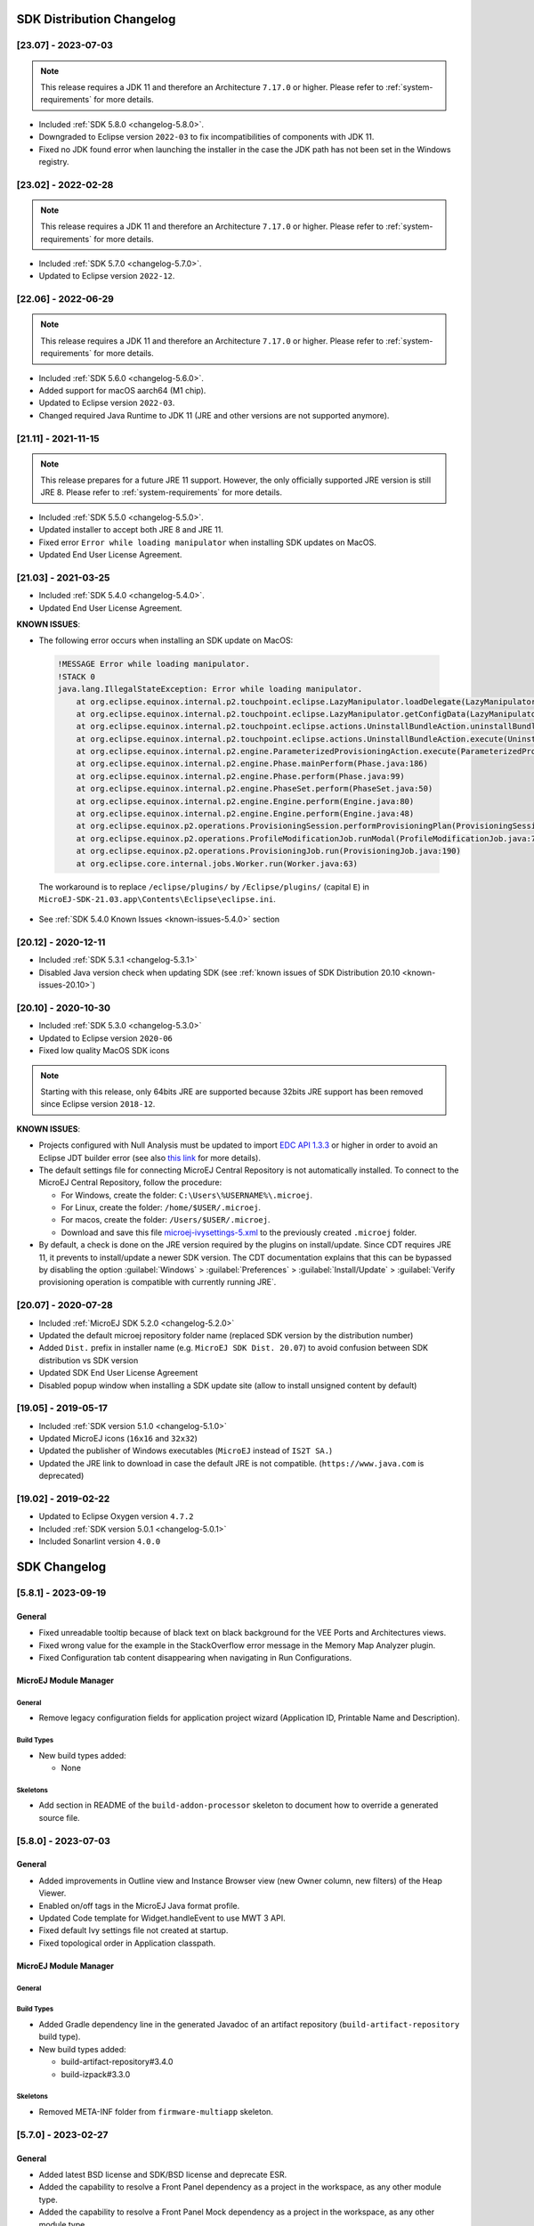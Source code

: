 --------------------------
SDK Distribution Changelog
--------------------------

[23.07] - 2023-07-03
~~~~~~~~~~~~~~~~~~~~

.. note::
   
   This release requires a JDK 11 and therefore an Architecture ``7.17.0`` or higher.
   Please refer to :ref:`system-requirements` for more details.

- Included :ref:`SDK 5.8.0 <changelog-5.8.0>`.
- Downgraded to Eclipse version ``2022-03`` to fix incompatibilities of components with JDK 11.
- Fixed no JDK found error when launching the installer in the case the JDK path has not been set in the Windows registry.

[23.02] - 2022-02-28
~~~~~~~~~~~~~~~~~~~~

.. note::
   
   This release requires a JDK 11 and therefore an Architecture ``7.17.0`` or higher.
   Please refer to :ref:`system-requirements` for more details.

-  Included :ref:`SDK 5.7.0 <changelog-5.7.0>`.
-  Updated to Eclipse version ``2022-12``.

[22.06] - 2022-06-29
~~~~~~~~~~~~~~~~~~~~

.. note::
   
   This release requires a JDK 11 and therefore an Architecture ``7.17.0`` or higher.
   Please refer to :ref:`system-requirements` for more details.

-  Included :ref:`SDK 5.6.0 <changelog-5.6.0>`.
-  Added support for macOS aarch64 (M1 chip).
-  Updated to Eclipse version ``2022-03``.
-  Changed required Java Runtime to JDK 11 (JRE and other versions are not supported anymore).

[21.11] - 2021-11-15
~~~~~~~~~~~~~~~~~~~~

.. note::

   This release prepares for a future JRE 11 support.
   However, the only officially supported JRE version is still JRE 8. Please refer to :ref:`system-requirements` for more details.

-  Included :ref:`SDK 5.5.0 <changelog-5.5.0>`.
-  Updated installer to accept both JRE 8 and JRE 11.
-  Fixed error ``Error while loading manipulator`` when installing SDK updates on MacOS.
-  Updated End User License Agreement.

[21.03] - 2021-03-25
~~~~~~~~~~~~~~~~~~~~

-  Included :ref:`SDK 5.4.0 <changelog-5.4.0>`.
-  Updated End User License Agreement.
  
.. _known-issues-21.03:

**KNOWN ISSUES**:

-  The following error occurs when installing an SDK update on MacOS:

  .. code-block:: 

    !MESSAGE Error while loading manipulator.
    !STACK 0
    java.lang.IllegalStateException: Error while loading manipulator.
    	at org.eclipse.equinox.internal.p2.touchpoint.eclipse.LazyManipulator.loadDelegate(LazyManipulator.java:64)
    	at org.eclipse.equinox.internal.p2.touchpoint.eclipse.LazyManipulator.getConfigData(LazyManipulator.java:117)
    	at org.eclipse.equinox.internal.p2.touchpoint.eclipse.actions.UninstallBundleAction.uninstallBundle(UninstallBundleAction.java:57)
    	at org.eclipse.equinox.internal.p2.touchpoint.eclipse.actions.UninstallBundleAction.execute(UninstallBundleAction.java:33)
    	at org.eclipse.equinox.internal.p2.engine.ParameterizedProvisioningAction.execute(ParameterizedProvisioningAction.java:42)
    	at org.eclipse.equinox.internal.p2.engine.Phase.mainPerform(Phase.java:186)
    	at org.eclipse.equinox.internal.p2.engine.Phase.perform(Phase.java:99)
    	at org.eclipse.equinox.internal.p2.engine.PhaseSet.perform(PhaseSet.java:50)
    	at org.eclipse.equinox.internal.p2.engine.Engine.perform(Engine.java:80)
    	at org.eclipse.equinox.internal.p2.engine.Engine.perform(Engine.java:48)
    	at org.eclipse.equinox.p2.operations.ProvisioningSession.performProvisioningPlan(ProvisioningSession.java:181)
    	at org.eclipse.equinox.p2.operations.ProfileModificationJob.runModal(ProfileModificationJob.java:76)
    	at org.eclipse.equinox.p2.operations.ProvisioningJob.run(ProvisioningJob.java:190)
    	at org.eclipse.core.internal.jobs.Worker.run(Worker.java:63)

  The workaround is to replace ``/eclipse/plugins/`` by ``/Eclipse/plugins/`` (capital ``E``) in ``MicroEJ-SDK-21.03.app\Contents\Eclipse\eclipse.ini``.

-  See :ref:`SDK 5.4.0 Known Issues <known-issues-5.4.0>` section

[20.12] - 2020-12-11
~~~~~~~~~~~~~~~~~~~~

-  Included :ref:`SDK 5.3.1 <changelog-5.3.1>`
-  Disabled Java version check when updating SDK (see
   :ref:`known issues of SDK Distribution 20.10 <known-issues-20.10>`)

[20.10] - 2020-10-30
~~~~~~~~~~~~~~~~~~~~

-  Included :ref:`SDK 5.3.0 <changelog-5.3.0>`
-  Updated to Eclipse version ``2020-06``
-  Fixed low quality MacOS SDK icons

.. note::

   Starting with this release, only 64bits JRE are supported
   because 32bits JRE support has been removed since Eclipse version
   ``2018-12``.

.. _known-issues-20.10:

**KNOWN ISSUES**:

-  Projects configured with Null Analysis must be updated to import `EDC API 1.3.3`_
   or higher in order to avoid an Eclipse JDT builder error (see also
   `this link <https://bugs.eclipse.org/bugs/show_bug.cgi?id=566599>`__
   for more details).
-  The default settings file for connecting MicroEJ Central Repository
   is not automatically installed. To connect to the MicroEJ Central
   Repository, follow the procedure:

   -  For Windows, create the folder: ``C:\Users\%USERNAME%\.microej``.
   -  For Linux, create the folder: ``/home/$USER/.microej``.
   -  For macos, create the folder: ``/Users/$USER/.microej``.
   -  Download and save this file `microej-ivysettings-5.xml <https://repository.microej.com/microej-ivysettings-5.xml>`__ to the previously created ``.microej`` folder.
-  By default, a check is done on the JRE version required by the
   plugins on install/update. Since CDT requires JRE 11, it prevents to
   install/update a newer SDK version. The CDT documentation
   explains that this can be bypassed by disabling the option
   :guilabel:`Windows` > :guilabel:`Preferences` > :guilabel:`Install/Update` > :guilabel:`Verify provisioning operation is compatible with currently running JRE`.

.. _EDC API 1.3.3: https://repository.microej.com/modules/ej/api/edc/1.3.3/

[20.07] - 2020-07-28
~~~~~~~~~~~~~~~~~~~~

-  Included :ref:`MicroEJ SDK 5.2.0 <changelog-5.2.0>`
-  Updated the default microej repository folder name (replaced
   SDK version by the distribution number)
-  Added ``Dist.`` prefix in installer name (e.g.
   ``MicroEJ SDK Dist. 20.07``) to avoid confusion between SDK
   distribution vs SDK version
-  Updated SDK End User License Agreement
-  Disabled popup window when installing a SDK update site
   (allow to install unsigned content by default)

[19.05] - 2019-05-17
~~~~~~~~~~~~~~~~~~~~

-  Included :ref:`SDK version 5.1.0 <changelog-5.1.0>`
-  Updated MicroEJ icons (``16x16`` and ``32x32``)
-  Updated the publisher of Windows executables (``MicroEJ`` instead of
   ``IS2T SA.``)
-  Updated the JRE link to download in case the default JRE is not
   compatible. (``https://www.java.com`` is deprecated)

[19.02] - 2019-02-22
~~~~~~~~~~~~~~~~~~~~

-  Updated to Eclipse Oxygen version ``4.7.2``
-  Included :ref:`SDK version 5.0.1 <changelog-5.0.1>`
-  Included Sonarlint version ``4.0.0``

-------------
SDK Changelog
-------------

.. _changelog-5.8.1:

[5.8.1] - 2023-09-19
~~~~~~~~~~~~~~~~~~~~

General
"""""""

- Fixed unreadable tooltip because of black text on black background for the VEE Ports and Architectures views.
- Fixed wrong value for the example in the StackOverflow error message in the Memory Map Analyzer plugin.
- Fixed Configuration tab content disappearing when navigating in Run Configurations.

MicroEJ Module Manager
""""""""""""""""""""""

General
^^^^^^^

- Remove legacy configuration fields for application project wizard (Application ID, Printable Name and Description).

Build Types
^^^^^^^^^^^

- New build types added:

  - None

Skeletons
^^^^^^^^^

- Add section in README of the ``build-addon-processor`` skeleton to document how to override a generated source file.

.. _changelog-5.8.0:

[5.8.0] - 2023-07-03
~~~~~~~~~~~~~~~~~~~~

General
"""""""

- Added improvements in Outline view and Instance Browser view (new Owner column, new filters) of the Heap Viewer.
- Enabled on/off tags in the MicroEJ Java format profile.
- Updated Code template for Widget.handleEvent to use MWT 3 API.
- Fixed default Ivy settings file not created at startup.
- Fixed topological order in Application classpath.

MicroEJ Module Manager
""""""""""""""""""""""

General
^^^^^^^

Build Types
^^^^^^^^^^^

- Added Gradle dependency line in the generated Javadoc of an artifact repository (``build-artifact-repository`` build type).

- New build types added:

  - build-artifact-repository#3.4.0
  - build-izpack#3.3.0

Skeletons
^^^^^^^^^

- Removed META-INF folder from ``firmware-multiapp`` skeleton.

.. _changelog-5.7.0:

[5.7.0] - 2023-02-27
~~~~~~~~~~~~~~~~~~~~

General
"""""""

- Added latest BSD license and SDK/BSD license and deprecate ESR.
- Added the capability to resolve a Front Panel dependency as a project in the workspace, as any other module type.
- Added the capability to resolve a Front Panel Mock dependency as a project in the workspace, as any other module type.
- Added the support to fetch Maven modules from MMM projects.
- Changed the error message displayed by the Memory Map Analyzer to show the real error message.
- Fixed build error when an ADP is opened in the workspace.
- Fixed slowness issue during Ivy resolution on Windows with JDK 11.
- Fixed syntaxic coloration lost in an opened module.ivy file after an SDK restart.
- Fixed inadequate colors in editors and console in Dark theme.
- Fixed failing Ivy resolution after an SDK restart.
- Fixed the freeze of the Heap Analyzer when opening a large heap file or clicking on a large byte array.
- Fixed error when building a VEE Port using the Build Platform button in the ``.platform`` file.
- Fixed "Resolve Foundation Library in workspace" option unchecked after closing and re-opening the workspace.
- Fixed Addon Processor modules not resolved when opened in the workspace.

MicroEJ Module Manager
""""""""""""""""""""""

General
^^^^^^^

- Fixed release version of a runtime API module.
- Fixed build of a module that uses the ``obf-proguard`` plugin with JDK 11.
- Upgraded ProGuard to version 7.2.1 to support JDK 11.
- Fixed Application external jars resolution at compile time.
- Fixed resolution in workspace error depending on a Mock's name. 
- Fixed error message when an Easyant target is executed in a folder that does not contain a ``module.ivy`` file.

Build Types
^^^^^^^^^^^

- Fixed ``build-std-javalib`` compilation with JDK 11.
- Fixed Artifact Checker's execution on ``build-std-javalib``.
- Fixed ``build-artifact-repository`` build type which couldn't find the previous release of the repository to merge it.
- New build types added:

  - build-addon-processor#2.2.0
  - build-application#9.2.0
  - build-artifact-repository#3.3.0
  - build-custom#2.2.0
  - build-firmware-customizer#3.2.0
  - build-firmware-multiapp#8.1.0
  - build-firmware-singleapp#2.2.0
  - build-izpack#3.2.0
  - build-microej-extension#2.2.0
  - build-microej-javaapi#5.2.0
  - build-microej-javaimpl#5.2.0
  - build-microej-javalib#6.2.0
  - build-microej-mock#2.2.0
  - build-microej-ri#3.2.0
  - build-microej-testsuite#4.2.0
  - build-product-java#2.2.0
  - build-runtime-api#4.1.0
  - build-std-javalib#3.2.0

Skeletons
^^^^^^^^^

- Aligned Kernel APIs dependencies between runtime-api and firmware-multiapp skeletons.
- Changed default compilation level to Java 8 for Mock projects.
- Fixed Build Executable options to make the "No BSP Connection" work.


.. _changelog-5.6.2:

[5.6.2] - 2022-08-31
~~~~~~~~~~~~~~~~~~~~

General
"""""""

-  Fixed error when opening some heap dump files.
-  Fixed error when saving a EJF file with the Font Designer.

MicroEJ Module Manager
""""""""""""""""""""""

General
^^^^^^^

-  Fixed invalid module name when using spaces in the project name.

Skeletons
^^^^^^^^^

-  Fixed wrong package name in the class generated when creating a firmware-multiapp project.

.. _changelog-5.6.1:

[5.6.1] - 2022-07-08
~~~~~~~~~~~~~~~~~~~~

General
"""""""

-  Removed check on JRE version when opening a workspace.

.. _changelog-5.6.0:

[5.6.0] - 2022-06-29
~~~~~~~~~~~~~~~~~~~~

General
"""""""

-  Added support for JDK 11.
-  Changed Easyant targets executed by ``mmm build`` from ``clean,verify`` to ``clean,package``.
-  Upgraded Front Panel plugin to version 6.1.3 to remove warning on fp framework.
-  Updated Workspace settings to ignore errors in Ant build files by default.
-  Fixed error when opening a Heap Dump file not part of the workspace.
-  Fixed error when opening a Map file not part of the workspace.
-  Removed Resources Center view.

MicroEJ Module Manager
""""""""""""""""""""""

General
^^^^^^^

-  Added the capability to override module organisation/name/revision with :ref:`mmm_build_system_options`.
-  Added error message when using non-supported Eclipse Link Folders.
-  Updated End User License Agreement.
-  Fixed MMM failure when resolving a dependency with a version containing a number with 4 digits.
-  Fixed error when building a meta-build project with public sub-modules and using target ``verify``.

Build Types
^^^^^^^^^^^

-  Added support for Kernel Runtime Environments (``build-firmware-multiapp``, ``build-runtime-api`` and ``build-application``).
-  Added option ``javadoc.modules.excludes`` to exclude modules from Javadoc generation when building a module repository.
- New build types added:

  - build-addon-processor#2.1.0
  - build-application#9.1.0
  - build-artifact-repository#3.2.0
  - build-custom#2.1.0
  - build-firmware-customizer#3.1.0
  - build-firmware-multiapp#8.0.0
  - build-firmware-singleapp#2.1.0
  - build-izpack#3.1.0
  - build-microej-extension#2.1.0
  - build-microej-javaapi#5.1.0
  - build-microej-javaimpl#5.1.0
  - build-microej-javalib#6.1.0
  - build-microej-mock#2.1.0
  - build-microej-ri#3.1.0
  - build-microej-testsuite#4.1.0
  - build-product-java#2.1.0
  - build-runtime-api#4.0.0
  - build-std-javalib#3.1.0

Build Plugins
^^^^^^^^^^^^^

-  Updated ``elf-utils`` plugin to load the ELF related tools from the architecture/platform.

Skeletons
^^^^^^^^^

-  Added JUnit dependency to all Java module skeletons (including default JUnit tests pattern).
-  Updated ``firmware-singleapp`` and ``firmware-multiapp`` skeletons for building the executable by default.
-  Updated Sandboxed Application skeleton (``application``) to be compatible with any Kernel (based on KF ``FeatureEntryPoint``).

.. _changelog-5.5.3:

[5.5.3] - 2022-05-03
~~~~~~~~~~~~~~~~~~~~

MicroEJ Module Manager
""""""""""""""""""""""

-  Fixed error ``Can't parse module descriptor`` when building a Module on Windows with a JDK 8.0.331+.

.. _changelog-5.5.2:

[5.5.2] - 2021-12-22
~~~~~~~~~~~~~~~~~~~~

General
"""""""

-  Fixed Addon Processors of a project in a workspace being applied to others projects.

MicroEJ Module Manager
""""""""""""""""""""""

Build Plugins
^^^^^^^^^^^^^

-  Updated Log4j in Artifact Checker and Cobertura plugins to version 2.17.0.

.. _changelog-5.5.1:

[5.5.1] - 2021-12-02
~~~~~~~~~~~~~~~~~~~~

General
"""""""

-  Fixed wrong category name in ``New Project`` wizard.

.. _changelog-5.5.0:

[5.5.0] - 2021-11-15
~~~~~~~~~~~~~~~~~~~~

.. note::
   
   This release prepares for a future JRE 11 support.
   However, the only officially supported JRE version is still JRE 8. Please refer to :ref:`system-requirements` for more details.

General
"""""""

-  Added Add-On Processor resolution in workspace.
-  Updated tools for both JRE 8 and JRE 11 compatibility.
-  Fixed corrupted font file created by the Font designer when importing large number of glyphs.
-  Updated Architecture version check during Pack import (``greaterOrEqual`` instead of ``compatible``). This allows to import :ref:`pack_architecture_specific` and :ref:`pack_generic_legacy` on future Architecture versions ``8.x``.
-  Updated End User License Agreement.

MicroEJ Module Manager
""""""""""""""""""""""

-  Added ``bin`` folder to ``.gitignore`` file of module natures Java project skeleton.
-  Added Null Analysis configuration to ``artifact-checker``. When building a module repository, null analysis configuration is only checked on the highest module version included in the repository.
-  Added Eclipse Public License v2.0 to the list of default licenses allowed for ``artifact-checker``.
-  Clarified input messages of ``mmm init`` command.
-  Updated ``artifact-checker`` plugin binding to target ``verify``. This allow module checks to be executed on builds triggered by a pull request (no publication).
-  Fixed missing ``artifact-checker`` plugin to some module natures (``custom``, ``firmware-multiapp``, ``firmware-singleapp``, ``microej-javaimpl``, ``microej-mock``, ``microej-testsuite``, ``product-java``).
-  Fixed ``mmm run`` execution on a ``firmware-singleapp`` module (do not trigger the Firmware build).
-  Fixed ``kf-testsuite`` plugin test project build.
-  Added support of branch analysis with Sonar.
-  Added ability to package private dependencies to ``mock`` module natures (configuration ``embedded``).
-  Added ``testsuite`` and ``javadoc`` plugin to ``firmware-singleapp`` module nature.
-  Added ``ssh`` deployment to ``microej-kf-testsuite`` plugin.
-  Updated ``firmware-multiapp`` to remove the ``bsp`` directory in Virtual Devices.
-  Updated ``firmware-multiapp`` to allow Virtual Devices for launching a specific main class other than the Kernel main class.
   This is useful for running JUnit tests using a Virtual Device instead of a Platform.
-  Updated ``firmware-multiapp`` to allow Virtual Devices for automatically launching a Sandboxed Application project in the SDK.
-  Updated ``firmware-multiapp`` to automatically configure the Virtual Device Kernel UID when a Firmware is built.
-  Fixed ``firmware-multiapp`` skeleton default dependencies with only modules available in MicroEJ Central Repository.
-  Fixed ``firmware-multiapp`` unexpected build error when no declared pre-installed Application.
-  Fixed ``firmware-multiapp`` build which may fail an unexpected ``Unresolved Dependencies`` error the first time,
   for Kernel APIs module dependencies (configuration ``kernelapi``) or Virtual Device specific modules dependencies (configuration ``default-vd``).
-  Fixed ``firmware-multiapp`` unexpected build error when no Application (``.wpk`` file) found in the dropins folder.
-  Fixed ``firmware-multiapp`` unexpected build error when no declared pre-installed Application.
-  Fixed ``firmware-singleapp`` and ``firmware-multiapp`` skeletons wrong package name generation for the default Main class.
-  Fixed ``artifact-repository`` changelog check for modules with a snapshot version.
- New build types added:

  - build-addon-processor#2.0.0
  - build-application#9.0.0
  - build-artifact-repository#3.0.0
  - build-custom#2.0.0
  - build-firmware-customizer#3.0.0
  - build-firmware-multiapp#7.0.0
  - build-firmware-singleapp#2.0.0
  - build-izpack#3.0.0
  - build-microej-extension#2.0.0
  - build-microej-javaapi#5.0.0
  - build-microej-javaimpl#5.0.0
  - build-microej-javalib#6.0.0
  - build-microej-mock#2.0.0
  - build-microej-ri#3.0.0
  - build-microej-testsuite#4.0.0
  - build-product-java#2.0.0
  - build-runtime-api#3.0.0
  - build-std-javalib#3.0.0
  - microej-meta-build#3.0.0

.. _changelog-5.4.1:

[5.4.1] - 2021-04-16
~~~~~~~~~~~~~~~~~~~~

.. note::
   
   This release is both compatible with Eclipse version ``2020-06``
   and Eclipse Oxygen, so it can still be installed on a previous
   SDK Distribution.

MicroEJ Module Manager
""""""""""""""""""""""

-  Fixed missing ``repository`` configuration in
   ``artifact-repository`` skeleton (this configuration is required to
   include modules bundled in an other module repository)
-  Fixed missing some old build types versions that were
   removed by error. (introduced in SDK ``5.4.0``, please refer
   to the :ref:`Known Issues <known-issues-5.4.0>` section for more details)
-  Fixed wrong version of module built in a meta-build
   (module was published with the module version instead of the snapshot
   version)
-  Fixed code coverage analysis on source code (besides on
   bytecode) thanks to the property ``cc.src.folders`` (only for
   architectures in version 7.16.0 and beyond)
- New build types added:

  - microej-meta-build#2.0.1

.. _changelog-5.4.0:

[5.4.0] - 2021-03-25
~~~~~~~~~~~~~~~~~~~~

.. note::
   
   This release is both compatible with Eclipse version ``2020-06``
   and Eclipse Oxygen, so it can still be installed on a previous
   SDK Distribution.

.. _known-issues-5.4.0:

Known Issues
""""""""""""

-  Some older build types versions have been removed by error.
   Consequently, using SDK ``5.4.0``, it may be not possible to
   build modules that have been created with an older SDK
   version (For example, `MicroEJ
   GitHub <https://github.com/MicroEJ/>`__ code). The list of missing
   build types:

   -  build-application ``7.0.2``
   -  build-microej-javalib ``4.1.1``
   -  build-firmware-singleapp ``1.2.10``
   -  build-microej-extension ``1.3.2``

General
"""""""

-  Added MicroEJ Module Manager Command Line Interface in
   Build Kit
-  Added ignore optional compilation problems in Addon
   Processor generated source folders
-  Added logs to Standalone Application build indicating
   the mapping of Foundation Libraries to the Platform
-  Updated End User License Agreement
-  Added the latest HIL Engine API to mock-up skeleton (native
   resources management)
-  Updated the Architecture import wizard to automatically
   accept Pack licenses when the Architecture license is accepted

MicroEJ Module Manager
""""""""""""""""""""""

General
^^^^^^^

-  Added JSCH library to execute MicroEJ test suites on
   Device through ssh
-  Added pre-compilation phase before executing Addon
   Processor to have compiled classes available
-  Updated the default settings file to import modules from
   `MicroEJ Developer
   repository <https://forge.microej.com/artifactory/microej-developer-repository-release/>`__
   (located at ``${user.dir}\.microej\microej-ivysettings-5.4.xml``)

Build Types
^^^^^^^^^^^

-  Updated all relevant build types to load the Platform
   using the ``platform`` configuration instead of the ``test``
   configuration:

   -  Sandboxed Application (``application``)
   -  Foundation Library Implementation (``javaimpl``)
   -  Addon Library (``javalib``)
   -  MicroEJ Testsuite (``testsuite``)
-  Updated Module Repository to allow to partially include
   an Architecture module (``eval`` and/or ``prod``)
-  Fixed potential Addon Processor error
   ``NoClassDefFoundError: ej/tool/addon/util/Message`` depending on the
   resolution order
-  Removed javadoc generation for ``microej-extension``
- New build types added:

  - build-application#8.0.0
  - build-artifact-repository#2.3.0
  - build-firmware-singleapp#1.4.0
  - build-microej-extension#1.4.0
  - build-microej-javaimpl#4.0.0
  - build-microej-javalib#5.0.0
  - build-microej-testsuite#3.0.0

Build Plugins
^^^^^^^^^^^^^

-  Updated Addon Processor to fail the build when an error
   is detected. Error messages are dumped to the build logs.
-  Updated Platform Loader to handle Platform module
   (``.zip`` file)
-  Updated Platform Loader to handle Virtual Device module
   (``.vde`` file) declared as a dependency. It worked before only by using the ``dropins``
   folder.
-  Updated Platform Loader to list the Platforms locations
   when too many Platform modules are detected

Skeletons
^^^^^^^^^

-  Fixed wrong ``README.md`` generation for
   ``artifact-repository`` skeleton
-  Removed useless files in ``microej-javaapi``,
   ``microej-javaimpl`` and ``microej-extension`` skeletons (intern
   changelog and ``.dbk`` file)

.. _changelog-5.3.1:

[5.3.1] - 2020-12-11
~~~~~~~~~~~~~~~~~~~~

.. note::
   
   This release is both compatible with Eclipse version
   ``2020-06`` and Eclipse Oxygen, so it can still be installed on a
   previous SDK Distribution.

General
"""""""

-  Fixed missing default settings file for connecting
   MicroEJ Central Repository when starting a fresh install (introduced
   in ``5.3.0``)

MicroEJ Module Manager
""""""""""""""""""""""

Build Plugins
^^^^^^^^^^^^^

-  Fixed potential build error when computing Sonar
   classpath from dependencies (``ivy:cachepath`` task was sometimes
   using a wrong cache location)

Skeletons
^^^^^^^^^

-  Fixed skeleton dependency to `EDC API 1.3.3`_
   to avoid an Eclipse JDT builder error when Null Analysis is enabled
   (see :ref:`known issues of SDK Distribution 20.10 <known-issues-20.10>`)

.. _changelog-5.3.0:

[5.3.0] - 2020-10-30
~~~~~~~~~~~~~~~~~~~~

.. note::
   
   This release is both compatible with Eclipse version
   ``2020-06`` and Eclipse Oxygen, so it can still be installed on a
   previous SDK Distribution.

.. _known-issues-5.3.0:

Known Issues
""""""""""""

-  Library module build may lead to unexpected
   ``Unresolved Dependencies`` error in some cases (in ``sonar:init``
   target / ``ivy:cachepath`` task). Workaround is to trigger the
   library build again.

General
"""""""

-  Fixed various plugins for Eclipse version ``2020-06``
   compatibility (icons, project explorer menu entries)
-  Fixed closed module.ivy files after an SDK restart that
   were opened before
-  Removed license check before launching an Application on
   Device
-  Disabled ``Activate on new event`` option of the Error
   Log view to prevent popup of this view when an internal error is
   thrown
-  Removed license check before Platform build
-  Updated filter of the Launch Group configuration (exclude
   the deprecated Eclipse CDT one)
-  Fixed inclusion of mock project dependencies in launcher
   mock classpath
-  Enhance error message in Platform editor (``.platform``
   files) when the required Architecture has not been imported (displays
   Architecture information)

MicroEJ Module Manager
""""""""""""""""""""""

General
^^^^^^^

-  Fixed workspace default settings file when clicking on
   the ``Default`` button
-  First wrong resolved dependency when `ChainResolver returnFirst option <https://ant.apache.org/ivy/history/2.5.0/resolver/chain.html>`__
   is enabled and the module to resolve is already in the cache
-  Fixed potential build module crash (``Not comparable``
   issue) when resolving module dependencies across multiple
   configurations

Build Types
^^^^^^^^^^^

-  Exclude packs from artifact checker when building a
   module repository
-  Merged Foundation & Add-On Libraries javadoc when
   building a module repository
-  Added Module dependency line for each type in module
   repository javadoc
-  Added an option to skip deprecated types, fields,
   methods in module repository javadoc
-  Allow to include or exclude Java packages in module
   repository javadoc
-  Added an option ``skip.publish`` to skip artifacts
   publication in ``build-custom`` build type
-  Allow to define Application options from build option
   using the ``platform-launcher.inject.`` prefix
-  Added generation and publication of code coverage report
   after a testsuite execution. The report generation is enabled under
   the following conditions:

   -  at least one test is executed,
   -  tests are executed on Simulator,
   -  build option ``s3.cc.activated`` is set to ``true`` (default),
   -  the Platform is based on an Architecture version ``7.12.0`` or higher
   -  if testing a Foundation Library (using ``microej-testsuite``), build option ``microej.testsuite.cc.jars.name.regex`` must be set to match the simple name of the library being covered (e.g. ``edc-*.jar`` or ``microui-*.jar``)
-  Fixed sonar false negative Null Analysis detection in
   some cases
-  Added a better error message for Studio rebrand build when
   ``izpack.microej.product.location`` option is missing
-  Deprecated ``build-microej-ri`` and disabled documentation
   generation (useless docbook toolchains have been removed to reduce
   the bundle size: ``-150MB``)
- New build types added:

  - build-artifact-repository#2.0.1
  - build-custom#1.2.0
  - build-firmware-singleapp#1.2.10
  - build-microej-ri#2.4.0

Skeletons
^^^^^^^^^

-  Fixed ``microej-mock`` content script initialization
   folder name


.. _changelog-5.2.0:

[5.2.0] - 2020-07-28
~~~~~~~~~~~~~~~~~~~~

General
"""""""

-  Added ``Dist.`` prefix in default workspace and
   repository name to avoid confusion between SDK distribution
   vs SDK version
-  Replaced ``Version`` by ``Dist.`` in :guilabel:`Help` >
   :guilabel:`About MicroEJ® SDK` menu. The SDK
   version is available in ``Installation Details`` view.
-  Replaced ``IS2T S.A.`` and ``MicroEJ S.A.`` by
   ``MicroEJ Corp.`` in :guilabel:`Help` > :guilabel:`About MicroEJ® SDK` menu.
-  Updated Front Panel plugin to version 6.1.1
-  Removed MicroEJ Copyright in Java class template and
   skeletons files
-  Fixed Stopping a MicroEJ launch in the progress view
   doesn't stop the launch

MicroEJ Module Manager
""""""""""""""""""""""

General
^^^^^^^

-  Added a new configuration page
   (:guilabel:`Window` > :guilabel:`Preferences` > :guilabel:`Module Manager`). This page is a merge of
   formerly named ``Easyant4Eclipse`` preferences page and
   ``Ivy Settings`` relevant options for MicroEJ.
-  Added :guilabel:`Export` > :guilabel:`MicroEJ` > :guilabel:`Module Manager Build Kit`
   wizard, to extract the files required for automating MicroEJ modules
   builds out of the IDE.
-  Added :guilabel:`New` > :guilabel:`MicroEJ` > :guilabel:`Module Project` wizard
   (formerly named ``New Easyant Project``), with module fields content
   assist and alphabetical sort of the skeletons list
-  Added :guilabel:`Import` > :guilabel:`MicroEJ` > :guilabel:`Module Repository` wizard to
   automatically configure workspace with a module repository (directory
   or zip file)
-  Added :guilabel:`New MicroEJ Add-On Library Project` wizard to
   simplify Add-On Library skeleton project creation
-  Updated the build repository
   (``microej-build-repository.zip``) to be self contained with its owns
   ``ivysettings.xml``
-  Updated Virtual Device Player (``firmware-singleapp``)
   ``launcher-windows.bat`` (use ``launcher-windows-verbose.bat`` to get
   logs)
-  Renamed the classpath container to
   ``Module Dependencies`` instead of ``Ivy``
-  Fixed Addon Processor ``src-adpgenerated`` folder
   generation when creating or importing a project with the same name
   than a previously deleted one
-  Fixed implementation of settings `ChainResolver returnFirst option <https://ant.apache.org/ivy/history/2.5.0/resolver/chain.html>`__
-  Fixed Ivy module resolution being blocked from time to
   time

Build Types
^^^^^^^^^^^

-  Fixed meta build to publish correct snapshot revisions
   for built dependencies. (Indirectly fixes ADP resolution issue when
   an Add-On Library and its associated Addon Processor were built
   together using a meta build)
-  Fixed potential infinite loop when building a Modules
   Repository with MMM semantic enabled
-  Fixed javadoc not being generated in artifactory
   repository build when ``skip.javadoc`` is set to ``false``
-  Added the capability to build partial modules
   repository, by using the user provided ``ivysettings.xml`` file to
   check the repository consistency
-  Added the possibility to partially extend the build
   repository in a module repository. The build repository can be
   referenced by a file system resolver using the property
   ``${microej-build-repository.repo.dir}``
-  Added the possibility to include a module repository
   into an other module repository (using new configuration
   ``repository->*``)
-  Added the possibility to bundle a set of Virtual Devices
   when building a branded Studio. They are automatically
   imported to the MicroEJ repository when booting on a new workspace.
-  Added the possibility to bundle a Module Repository when
   building a branded Studio. It is automatically imported and
   settings file is configured when booting on a new workspace.

Build Plugins
^^^^^^^^^^^^^

-  Added variables ``@MMM_MODULE_ORGANISATION@``,
   ``@MMM_MODULE_NAME@`` and ``@MMM_MODULE_VERSION@``\ for README.md
   file
-  Fixed ``microej-kf-testsuite`` repository access issue
   (introduced in SDK ``5.0.0``).
-  Fixed ``artifact-checker`` to accept revisions
   surrounded by brackets (as specified by
   https://keepachangelog.com/en/1.0.0/)

Skeletons
^^^^^^^^^

-  Updated ``module.ivy`` indentation characters with tabs
   instead of spaces
-  Updated ``CHANGELOG.md`` formatting
-  Updated and standardized ``README.md`` files
-  Updated dependencies in ``module.ivy`` to use the latest
   versions
-  Added ``.gitignore`` to ignore the ``target~`` and
   ``src-adpgenerated`` folder where the module is built
-  Added Sandboxed Application WPK dropins folder
   (``META-INF/wpk``)
-  Removed conf ``provided`` in ``module.ivy`` for
   foundation libraries dependencies
-  Remove MicroEJ internal site reference in ``module.ant``
   file
-  Fixed corrupted library ``workbenchExtension-api.jar``
   in ``microej-extension`` skeleton
-  Fixed corrupted library ``HILEngine.jar`` in
   ``microej-mock`` skeleton
-  Fixed javadoc content issue in Main class
   ``firmware-singleapp`` skeleton

Misc
""""

-  Updated End User License Agreement
-  Added support for generating Application Options in
   reStructured Text format

.. _changelog-5.1.2:

[5.1.2] - 2020-03-09
~~~~~~~~~~~~~~~~~~~~

MicroEJ Module Manager
""""""""""""""""""""""

-  Fixed potential build error when generating fixed
   dependencies file (``fixdeps`` task was sometimes using a wrong cache
   location)
-  Fixed topogical sort of classpath dependencies when
   building using ``Build Module`` (same as in ``IvyDE`` classpath
   sorted view)
-  Fixed resolution of modules with a version ``0.m.p``
   when transitively fetched (an error was thrown with the range
   ``[1.m.p-RC,1.m.(p+1)-RC[``)
-  Fixed missing classpath dependencies to prevent an error
   when building a standard JAR with JUnit tests


.. _changelog-5.1.1:

[5.1.1] - 2019-09-26
~~~~~~~~~~~~~~~~~~~~

General
"""""""

-  Fixed files locked in ``Platform in workspace`` projects
   preventing the Platform from being deleted or rebuilt

.. _changelog-5.1.0:

[5.1.0] - 2019-05-17
~~~~~~~~~~~~~~~~~~~~

General
"""""""

-  Updated MicroEJ icons (``16x16`` and ``32x32``)
-  Fixed potential long-blocking operation when launching
   an application on a Virtual Device on Windows 10 (Windows defender
   performs a slow analysis on a zip file when it is open for the first
   time since OS startup)
-  Fixed missing ADP resolution on a fresh MicroEJ
   installation
-  Fixed ADP source folders order generation in
   ``.classpath`` (alphabetical sort of the ADP id)
-  Fixed :guilabel:`Run As...` > :guilabel:`MicroEJ Application` automatic
   launcher creation: when selecting a ``Platform in workspace``, an
   other platform of the repository was used instead
-  Fixed ``Memory Map Analyzer`` load of mapping scripts
   from Virtual Devices
-  Fixed MMM and ADP resolution when importing a zip
   project in a fresh MicroEJ install
-  Fixed ADP crash when a project declares dependencies
   without a source folder
-  Fixed inability to debug an application on a Virtual
   Device if option ``execution.mode`` was specified in firmware build
   properties (now SDK options cannot be overridden)
-  Updated ``Front Panel`` plugin to comply with the new Front
   Panel engine

   -  The Front Panel engine has been refactored and moved from UI Pack to Architecture (UI pack ``12.0.0`` requires Architecture version ``7.11.0`` or higher)
   -  :guilabel:`New Front Panel Project` wizard now generates a project skeleton for this new Front Panel engine, based on MMM
   -  Legacy Front Panel projects for UI Pack ``v11.1.0`` or higher are still valid
-  Updated Virtual Device builder to speed-up Virtual Device
   boot time (pre-installed Applications are now extracted at build time)
-  Fixed inability to select a ``Platform in workspace`` in a
   MicroEJ Tool launch configuration
-  Fixed broken title in MicroEJ export menu (Platform Export)

MicroEJ Module Manager
""""""""""""""""""""""

Build Plugins
^^^^^^^^^^^^^

-  Added a new option ``application.project.dir`` passed to
   launch scripts with the workspace project directory
-  Updated MMM to throw a non ambiguous error message when
   a ``module.ivy`` configured for MMM declares versions with legacy Ivy
   range notation
-  Updated MicroEJ Central Repository cache directory to
   ``${user.dir}\.microej\caches\repository.microej.com-[version]``
   instead of ``${user.dir}\.ivy2``
-  Updated ``Update Module Dependencies...`` to be disabled
   when ``module.ivy`` cannot be loaded. The menu entry is now grayed
   when the project does not declare an IvyDE classpath container
-  Fixed wrong resolution order when a module is both
   resolved in the repository and the workspace (the workspace module
   must always take precedence to the module resolved in the repository)
-  Fixed useless ``unknown resolver trace`` when cache is
   used by multiple Ivy settings configurations with different resolver
   names.
-  Fixed slow Add-On Processor generation. The classpath
   passed to ADP modules could contain the same entry multiple times,
   which leads each ADP module to process the same classpath multiple
   times.
-  Fixed misspelled recommendation message when a build
   failed
-  Fixed ``Update Module Dependencies...`` tool: wrong
   ``ej:match="perfect"`` added where it was expected to be
   ``compatible``
-  Fixed ``Update Module Dependencies...`` tool: parse
   error when ``module.ivy``\ contains ``<artifact type="rip"/>``
   element
-  Fixed resolution and publication of a module declared
   with an Ivy branch
-  Fixed character ``'-'`` rejected in module organisation
   (according to MMM specification ``2.0-B``)
-  Fixed ADP resolution error when the Add-On Processor
   module was only available in the cache
-  Fixed potential build crash depending on the build kit
   classpath order (error was ``This module requires easyant [0.9,+]``)
-  Fixed ``product-java`` broken skeleton

Build Types
^^^^^^^^^^^

-  Updated Platform Loader error message when the property
   ``platform-loader.target.platform.dir`` is set to an invalid
   directory
-  Fixed meta build property substitution in
   ``*.modules.list`` files
-  Fixed missing publications for ``README.md`` and
   ``CHANGELOG.md`` files
-  Update skeletons to fetch latest libraries (Wadapps
   Framework ``v1.10.0`` and Junit ``v1.5.0``)
-  Updated ``README.md`` publication to generate MMM usage
   and the list of Foundation Libraries dependencies
-  Added a new build nature for building platform options
   pages (``microej-extension``)
-  Updated Virtual Device builder to speed-up Virtual Device
   boot time (pre-installed Applications are now extracted at build time)
-  Fixed Virtual Device Player builder (dependencies were not
   exported into the zip file) and updated ``firmware-singleapp``
   skeleton with missing configurations

Skeletons
^^^^^^^^^

-  Updated ``CHANGELOG.md`` based on ``Keep a Changelog``
   specification (https://keepachangelog.com/en/1.0.0/)
-  Updated offline module repository skeleton to fetch in a
   dedicated cache directory under ``${user.dir}/.microej/caches``


.. _changelog-5.0.1:

[5.0.1] - 2019-02-14
~~~~~~~~~~~~~~~~~~~~

General
"""""""

-  Removed Wadapps Code generation (see migration notes
   below)
-  Added support for MicroEJ Module Manager semantic (see
   migration notes below)
-  Added a dedicated view for Virtual Devices in MicroEJ
   Preferences
-  Removed Platform related views and menus in the SDK (Import/Export and Preferences)
-  Added Studio rebranding capability (product
   name, icons, splash screen and installer for Windows)
-  Added a new meta build version, with simplified syntax
   for multi-projects build (see migration notes below)
-  Added a skeleton for building offline module
   repositories
-  Added support for importing extended characters in Fonts
   Designer
-  Allow to import Virtual Devices with ``.vde``\ extension
   (``*.jpf`` import still available for backward compatibility)
-  Removed legacy selection for Types, Resources and
   Immutables in MicroEJ Launch Configuration (replaced by ``*.list``
   files since MicroEJ ``4.0``)
-  Enabled IvyDE workspace dependencies resolution by
   default
-  Enabled MicroEJ workspace Foundation Libraries resolution
   by default
-  Added possibility for Architectures to check for a
   minimum required version of SDK (``sdk.min.version``
   property)
-  Updated ``New Standalone Application Project`` wizard to
   generate a single-app firmware skeleton
-  Updated Virtual Device Builder to manage Sandboxed
   Applications (compatible with Architectures Products ``*_7.10.0`` or
   newer)
-  Updated Virtual Device Builder to include kernel options
   (now options are automatically filled for the application developer
   on Simulator)

MicroEJ Module Manager
""""""""""""""""""""""

Build Plugins
^^^^^^^^^^^^^

-  Added IvyDE resolution from properties defined in
   :guilabel:`Windows` > :guilabel:`Preferences` > :guilabel:`Ant` > :guilabel:`Runtime` > :guilabel:`Properties`
-  Fixed *Illegal character in path* error that may occur
   when running an Add-On Processor
-  Fixed IvyDE crash when defining an Ant property file
   with Eclipse variables

Build Types
^^^^^^^^^^^

-  Kept only latest build types versions (skeletons
   updated)
-  Updated metabuild to execute tests by default for
   private module dependencies
-  Removed remaining build dependencies to JDK (Java code
   compiler and Javadoc processors). All MicroEJ code is now compiled
   using the JDT compiler
-  Introduced a new plugin for executing custom testsuite
   using MicroEJ testsuite engine
-  Fixed *MalformedURLException* error in Easyant trace
-  Fixed Easyant build crash when an Ivy settings file
   contains a cache definitions with a wildcard
-  Updated Platform Builder to keep track in the Platform of
   the architecture on which it has been built
   (``architecture.properties``)
-  Updated Virtual Device Builder to generate with ``.vde``
   extension
-  Updated Multi-app Firmware Builder to embed (Sim/Emb)
   specific modules (Add-On libraries and pre-installed Applications)
-  Fixed ``build-microej-ri`` v1.2.1 missing dependencies
   (embedded in SDK 4.1.5)

Skeletons
^^^^^^^^^

-  Updated all skeletons: migrated to latest build types,
   added more comments, copyright cleanup and configuration for MicroEJ
   Module Manager semantic)
-  Added the latest HIL Engine API to mock-up skeleton (Start
   and Stop listeners hooks)

-------------------
Build Types per SDK
-------------------

- SDK 5.8.0 and SDK 5.8.1

  - build-addon-processor#2.2.0
  - build-application#9.2.0
  - build-artifact-repository#3.4.0
  - build-custom#2.2.0
  - build-firmware-customizer#3.2.0
  - build-firmware-multiapp#8.1.0
  - build-firmware-singleapp#2.2.0
  - build-izpack#3.3.0
  - build-microej-extension#2.2.0
  - build-microej-javaapi#5.2.0
  - build-microej-javaimpl#5.2.0
  - build-microej-javalib#6.2.0
  - build-microej-mock#2.2.0
  - build-microej-ri#3.2.0
  - build-microej-testsuite#4.2.0
  - build-product-java#2.2.0
  - build-runtime-api#4.1.0
  - build-std-javalib#3.2.0
  - microej-meta-build#3.0.0
- SDK 5.7.0

  - build-addon-processor#2.2.0
  - build-application#9.2.0
  - build-artifact-repository#3.3.0
  - build-custom#2.2.0
  - build-firmware-customizer#3.2.0
  - build-firmware-multiapp#8.1.0
  - build-firmware-singleapp#2.2.0
  - build-izpack#3.2.0
  - build-microej-extension#2.2.0
  - build-microej-javaapi#5.2.0
  - build-microej-javaimpl#5.2.0
  - build-microej-javalib#6.2.0
  - build-microej-mock#2.2.0
  - build-microej-ri#3.2.0
  - build-microej-testsuite#4.2.0
  - build-product-java#2.2.0
  - build-runtime-api#4.1.0
  - build-std-javalib#3.2.0
  - microej-meta-build#3.0.0

- SDK 5.6.2, 5.6.1 and SDK 5.6.0

  - build-addon-processor#2.1.0
  - build-application#9.1.0
  - build-artifact-repository#3.2.0
  - build-custom#2.1.0
  - build-firmware-customizer#3.1.0
  - build-firmware-multiapp#8.0.0
  - build-firmware-singleapp#2.1.0
  - build-izpack#3.1.0
  - build-microej-extension#2.1.0
  - build-microej-javaapi#5.1.0
  - build-microej-javaimpl#5.1.0
  - build-microej-javalib#6.1.0
  - build-microej-mock#2.1.0
  - build-microej-ri#3.1.0
  - build-microej-testsuite#4.1.0
  - build-product-java#2.1.0
  - build-runtime-api#4.0.0
  - build-std-javalib#3.1.0
  - microej-meta-build#3.0.0

- SDK 5.5.3, SDK 5.5.2, SDK 5.5.1 and SDK 5.5.0

  - build-addon-processor#2.0.0
  - build-application#9.0.0
  - build-artifact-repository#3.0.0
  - build-custom#2.0.0
  - build-firmware-customizer#3.0.0
  - build-firmware-multiapp#7.0.0
  - build-firmware-singleapp#2.0.0
  - build-izpack#3.0.0
  - build-microej-extension#2.0.0
  - build-microej-javaapi#5.0.0
  - build-microej-javaimpl#5.0.0
  - build-microej-javalib#6.0.0
  - build-microej-mock#2.0.0
  - build-microej-ri#3.0.0
  - build-microej-testsuite#4.0.0
  - build-product-java#2.0.0
  - build-runtime-api#3.0.0
  - build-std-javalib#3.0.0
  - microej-meta-build#3.0.0

- SDK 5.4.1

  - build-addon-processor#1.0.3
  - build-application#8.0.0
  - build-artifact-repository#2.3.0
  - build-custom#1.2.0
  - build-firmware-customizer#2.0.1
  - build-firmware-multiapp#5.1.2
  - build-firmware-singleapp#1.4.0
  - build-izpack#2.0.1
  - build-microej-extension#1.4.0
  - build-microej-javaapi#4.0.4
  - build-microej-javaimpl#4.0.0
  - build-microej-javalib#5.0.0
  - build-microej-mock#1.0.3
  - build-microej-ri#2.4.0
  - build-microej-testsuite#3.0.0
  - build-product-java#1.2.4
  - build-runtime-api#2.0.2
  - build-std-javalib#2.0.1
  - microej-meta-build#2.0.1

- SDK 5.4.0

  - build-addon-processor#1.0.3
  - build-application#8.0.0
  - build-artifact-repository#2.3.0
  - build-custom#1.2.0
  - build-firmware-customizer#2.0.1
  - build-firmware-multiapp#5.1.2
  - build-firmware-singleapp#1.4.0
  - build-izpack#2.0.1
  - build-microej-extension#1.4.0
  - build-microej-javaapi#4.0.4
  - build-microej-javaimpl#4.0.0
  - build-microej-javalib#5.0.0
  - build-microej-mock#1.0.3
  - build-microej-ri#2.4.0
  - build-microej-testsuite#3.0.0
  - build-product-java#1.2.4
  - build-runtime-api#2.0.2
  - build-std-javalib#2.0.1
  - microej-meta-build#2.0.0

- SDK 5.3.1 and SDK 5.3.0

  - build-addon-processor#1.0.3
  - build-application#7.0.2
  - build-artifact-repository#2.0.1
  - build-custom#1.2.0
  - build-firmware-customizer#2.0.1
  - build-firmware-multiapp#5.1.2
  - build-firmware-singleapp#1.2.10
  - build-izpack#2.0.1
  - build-microej-extension#1.3.2
  - build-microej-javaapi#4.0.4
  - build-microej-javaimpl#3.2.2
  - build-microej-javalib#4.1.1
  - build-microej-mock#1.0.3
  - build-microej-ri#2.4.0
  - build-microej-testsuite#2.2.2
  - build-product-java#1.2.4
  - build-runtime-api#2.0.2
  - build-std-javalib#2.0.1
  - microej-meta-build#2.0.0

- SDK 5.2.0

  - build-addon-processor#1.0.3
  - build-application#7.0.2
  - build-artifact-repository#1.6.2
  - build-custom#1.1.3
  - build-firmware-customizer#2.0.1
  - build-firmware-multiapp#5.1.2
  - build-firmware-singleapp#1.2.9
  - build-izpack#2.0.1
  - build-microej-extension#1.3.2
  - build-microej-javaapi#4.0.4
  - build-microej-javaimpl#3.2.2
  - build-microej-javalib#4.1.1
  - build-microej-mock#1.0.3
  - build-microej-ri#2.3.1
  - build-microej-testsuite#2.2.2
  - build-product-java#1.2.4
  - build-runtime-api#2.0.2
  - build-std-javalib#2.0.1
  - microej-meta-build#2.0.0

- SDK 5.1.2, SDK 5.1.1 and SDK 5.1.0

  - build-addon-processor#1.0.3
  - build-application#7.0.2
  - build-artifact-repository#1.6.0
  - build-custom#1.1.3
  - build-firmware-customizer#2.0.1
  - build-firmware-multiapp#5.1.2
  - build-firmware-singleapp#1.2.9
  - build-izpack#2.0.1
  - build-microej-extension#1.3.2
  - build-microej-javaapi#4.0.4
  - build-microej-javaimpl#3.2.2
  - build-microej-javalib#4.1.1
  - build-microej-mock#1.0.3
  - build-microej-ri#2.3.1
  - build-microej-testsuite#2.2.2
  - build-product-java#1.2.4
  - build-runtime-api#2.0.2
  - build-std-javalib#2.0.1
  - microej-meta-build#2.0.0


..
   | Copyright 2008-2024, MicroEJ Corp. Content in this space is free 
   for read and redistribute. Except if otherwise stated, modification 
   is subject to MicroEJ Corp prior approval.
   | MicroEJ is a trademark of MicroEJ Corp. All other trademarks and 
   copyrights are the property of their respective owners.
